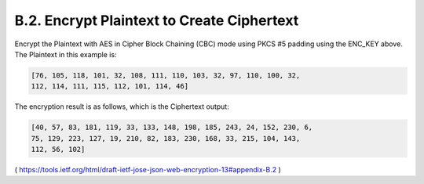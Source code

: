 B.2. Encrypt Plaintext to Create Ciphertext
------------------------------------------------------------------------------------

Encrypt the Plaintext with AES in Cipher Block Chaining (CBC) mode
using PKCS #5 padding using the ENC_KEY above.  The Plaintext in this
example is:

.. code-block:: javascript

   [76, 105, 118, 101, 32, 108, 111, 110, 103, 32, 97, 110, 100, 32,
   112, 114, 111, 115, 112, 101, 114, 46]

The encryption result is as follows, which is the Ciphertext output:

.. code-block:: javascript

   [40, 57, 83, 181, 119, 33, 133, 148, 198, 185, 243, 24, 152, 230, 6,
   75, 129, 223, 127, 19, 210, 82, 183, 230, 168, 33, 215, 104, 143,
   112, 56, 102]


( https://tools.ietf.org/html/draft-ietf-jose-json-web-encryption-13#appendix-B.2 )
